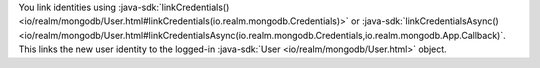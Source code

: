 You link identities using
:java-sdk:`linkCredentials() <io/realm/mongodb/User.html#linkCredentials(io.realm.mongodb.Credentials)>`
or :java-sdk:`linkCredentialsAsync()
<io/realm/mongodb/User.html#linkCredentialsAsync(io.realm.mongodb.Credentials,io.realm.mongodb.App.Callback)`.
This links the new user identity to the logged-in :java-sdk:`User 
<io/realm/mongodb/User.html>` object.
